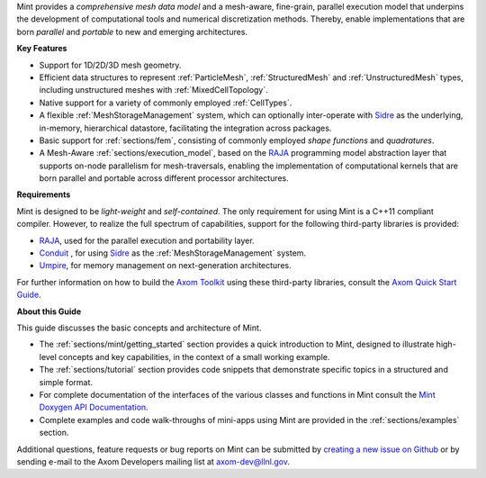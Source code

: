 .. ## Copyright (c) 2017-2020, Lawrence Livermore National Security, LLC and
.. ## other Axom Project Developers. See the top-level COPYRIGHT file for details.
.. ##
.. ## SPDX-License-Identifier: (BSD-3-Clause)

Mint provides a *comprehensive mesh data model* and a mesh-aware, fine-grain,
parallel execution model that underpins the development of
computational tools and numerical discretization methods. Thereby, enable
implementations that are born *parallel* and *portable* to new and emerging
architectures.

**Key Features**

* Support for 1D/2D/3D mesh geometry.

* Efficient data structures to represent :ref:`ParticleMesh`,
  :ref:`StructuredMesh` and :ref:`UnstructuredMesh` types, including
  unstructured meshes with :ref:`MixedCellTopology`.

* Native support for a variety of commonly employed :ref:`CellTypes`.

* A flexible :ref:`MeshStorageManagement` system, which can optionally
  inter-operate with `Sidre <../../../sidre/docs/sphinx/index.html>`_ as the underlying, in-memory, hierarchical
  datastore, facilitating the integration across packages.

* Basic support for :ref:`sections/fem`, consisting of
  commonly employed *shape functions* and *quadratures*.

* A Mesh-Aware :ref:`sections/execution_model`, based on the `RAJA <https://raja.readthedocs.io/en/main/index.html>`_ programming
  model abstraction layer that supports on-node parallelism for mesh-traversals,
  enabling the implementation of computational kernels that are born parallel
  and portable across different processor architectures.

**Requirements**

Mint is designed to be *light-weight* and *self-contained*.
The only requirement for using Mint is a C++11 compliant compiler.
However, to realize the full spectrum of capabilities, support for
the following third-party libraries is provided:

* `RAJA <https://raja.readthedocs.io/en/main/index.html>`_, used for the parallel execution and portability layer.

* `Conduit <https://llnl-conduit.readthedocs.io/en/latest/index.html>`_ , for using `Sidre <../../../sidre/docs/sphinx/index.html>`_ as the :ref:`MeshStorageManagement` system.

* `Umpire <https://umpire.readthedocs.io/en/develop/>`_, for memory management on next-generation architectures.

For further information on how to build the `Axom Toolkit <../../../../index.html>`_ using these
third-party libraries, consult the `Axom Quick Start Guide <../../../../docs/sphinx/quickstart_guide/index.html>`_.

**About this Guide**

This guide discusses the basic concepts and architecture of Mint.

* The :ref:`sections/mint/getting_started` section provides a quick introduction
  to Mint, designed to illustrate high-level concepts and key capabilities, in
  the context of a small working example.

* The :ref:`sections/tutorial` section provides code snippets that
  demonstrate specific topics in a structured and simple format.

* For complete documentation of the interfaces of the various classes and
  functions in Mint consult the `Mint Doxygen API Documentation <../../../../doxygen/html/minttop.html>`_.

* Complete examples and code walk-throughs of mini-apps using Mint are
  provided in the :ref:`sections/examples` section.

Additional questions, feature requests or bug reports on Mint can be submitted
by `creating a new issue on Github <https://github.com/LLNL/axom/issues>`_
or by sending e-mail to the Axom Developers mailing list at axom-dev@llnl.gov.



